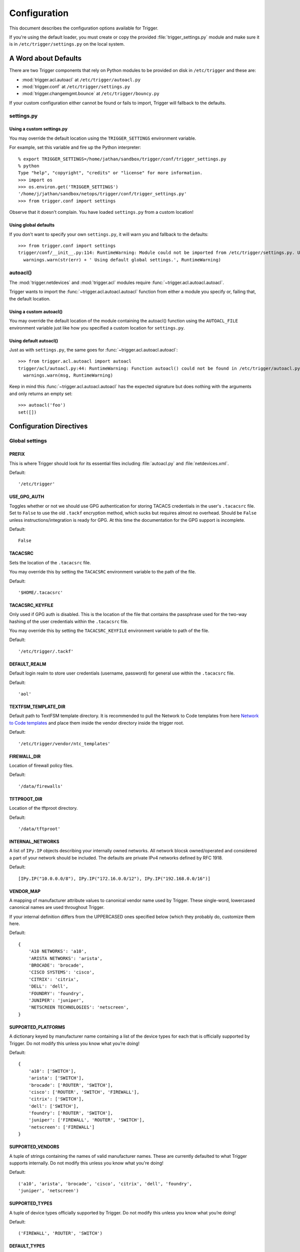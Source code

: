 #############
Configuration
#############

This document describes the configuration options available for Trigger.

If you're using the default loader, you must create or copy the provided
:file:`trigger_settings.py` module and make sure it is in
``/etc/trigger/settings.py`` on the local system.

A Word about Defaults
=====================

There are two Trigger components that rely on Python modules to be provided on
disk in ``/etc/trigger`` and these are:

* :mod:`trigger.acl.autoacl` at ``/etc/trigger/autoacl.py``
* :mod:`trigger.conf` at ``/etc/trigger/settings.py``
* :mod:`trigger.changemgmt.bounce` at ``/etc/trigger/bouncy.py``

If your custom configuration either cannot be found or fails to import, Trigger
will fallback to the defaults.

settings.py
-----------

Using a custom settings.py
~~~~~~~~~~~~~~~~~~~~~~~~~~

You may override the default location using the ``TRIGGER_SETTINGS``
environment variable.

For example, set this variable and fire up the Python interpreter::

    % export TRIGGER_SETTINGS=/home/jathan/sandbox/trigger/conf/trigger_settings.py
    % python
    Type "help", "copyright", "credits" or "license" for more information.
    >>> import os
    >>> os.environ.get('TRIGGER_SETTINGS')
    '/home/j/jathan/sandbox/netops/trigger/conf/trigger_settings.py'
    >>> from trigger.conf import settings

Observe that it doesn't complain. You have loaded ``settings.py`` from a custom
location!

Using global defaults
~~~~~~~~~~~~~~~~~~~~~

If you don't want to specify your own ``settings.py``, it will warn you and
fallback to the defaults::

    >>> from trigger.conf import settings
    trigger/conf/__init__.py:114: RuntimeWarning: Module could not be imported from /etc/trigger/settings.py. Using default global settings.
      warnings.warn(str(err) + ' Using default global settings.', RuntimeWarning)

autoacl()
---------

The :mod:`trigger.netdevices` and :mod:`trigger.acl` modules require
:func:`~trigger.acl.autoacl.autoacl`.

Trigger wants to import the :func:`~trigger.acl.autoacl.autoacl` function from
either a module you specify or, failing that, the default location.

Using a custom autoacl()
~~~~~~~~~~~~~~~~~~~~~~~~

You may override the default location of the module containing the autoacl()
function using the ``AUTOACL_FILE`` environment variable just like how you
specified a custom location for ``settings.py``.

Using default autoacl()
~~~~~~~~~~~~~~~~~~~~~~~

Just as with ``settings.py``, the same goes for :func:`~trigger.acl.autoacl.autoacl`::

    >>> from trigger.acl.autoacl import autoacl
    trigger/acl/autoacl.py:44: RuntimeWarning: Function autoacl() could not be found in /etc/trigger/autoacl.py, using default!
      warnings.warn(msg, RuntimeWarning)

Keep in mind this :func:`~trigger.acl.autoacl.autoacl` has the expected
signature but does nothing with the arguments and only returns an empty set::

    >>> autoacl('foo')
    set([])

Configuration Directives
========================

Global settings
---------------

.. setting:: PREFIX

PREFIX
~~~~~~

This is where Trigger should look for its essential files including
:file:`autoacl.py` and :file:`netdevices.xml`.

Default::

    '/etc/trigger'

.. setting:: USE_GPG_AUTH

USE_GPG_AUTH
~~~~~~~~~~~~

Toggles whether or not we should use GPG authentication for storing TACACS
credentials in the user's ``.tacacsrc`` file. Set to ``False`` to use the old
``.tackf`` encryption method, which sucks but requires almost no overhead.
Should be ``False`` unless instructions/integration is ready for GPG. At this
time the documentation for the GPG support is incomplete.

Default::

   False

.. setting:: TACACSRC

TACACSRC
~~~~~~~~

Sets the location of the ``.tacacsrc`` file.

You may override this by setting the ``TACACSRC`` environment variable to the
path of the file.

Default::

    '$HOME/.tacacsrc'

.. setting:: TACACSRC_KEYFILE

TACACSRC_KEYFILE
~~~~~~~~~~~~~~~~

Only used if GPG auth is disabled. This is the location of the file that
contains the passphrase used for the two-way hashing of the user credentials
within the ``.tacacsrc`` file.

You may override this by setting the ``TACACSRC_KEYFILE`` environment variable
to path of the file.

Default::

    '/etc/trigger/.tackf'

.. setting:: DEFAULT_REALM

DEFAULT_REALM
~~~~~~~~~~~~~

Default login realm to store user credentials (username, password) for general
use within the ``.tacacsrc`` file.

Default::

    'aol'

.. setting:: TEXTFSM_TEMPLATE_DIR

TEXTFSM_TEMPLATE_DIR
~~~~~~~~~~~~~~~~~~~~

Default path to TextFSM template directory. It is recommended to pull the
Network to Code templates from here `Network to Code templates
<github.com/networktocode/ntc-ansible/tree/master/ntc_templates>`_ and place
them inside the vendor directory inside the trigger root.

Default::

    '/etc/trigger/vendor/ntc_templates'

.. setting:: FIREWALL_DIR

FIREWALL_DIR
~~~~~~~~~~~~

Location of firewall policy files.

Default::

    '/data/firewalls'

.. setting:: TFTPROOT_DIR

TFTPROOT_DIR
~~~~~~~~~~~~

Location of the tftproot directory.

Default::

    '/data/tftproot'

.. setting:: INTERNAL_NETWORKS

INTERNAL_NETWORKS
~~~~~~~~~~~~~~~~~

A list of ``IPy.IP`` objects describing your internally owned networks. All
network blocsk owned/operated and considered a part of your network should be
included. The defaults are private IPv4 networks defined by RFC 1918.

Default::

  [IPy.IP("10.0.0.0/8"), IPy.IP("172.16.0.0/12"), IPy.IP("192.168.0.0/16")]

.. setting:: VENDOR_MAP

VENDOR_MAP
~~~~~~~~~~

.. versionadded:: 1.2

A mapping of manufacturer attribute values to canonical vendor name used by
Trigger. These single-word, lowercased canonical names are used throughout
Trigger.

If your internal definition differs from the UPPERCASED ones specified below
(which they probably do, customize them here.

Default::

    {
        'A10 NETWORKS': 'a10',
        'ARISTA NETWORKS': 'arista',
        'BROCADE': 'brocade',
        'CISCO SYSTEMS': 'cisco',
        'CITRIX': 'citrix',
        'DELL': 'dell',
        'FOUNDRY': 'foundry',
        'JUNIPER': 'juniper',
        'NETSCREEN TECHNOLOGIES': 'netscreen',
    }

.. setting:: SUPPORTED_PLATFORMS

SUPPORTED_PLATFORMS
~~~~~~~~~~~~~~~~~~~

.. versionadded:: 1.2

A dictionary keyed by manufacturer name containing a list of the device types
for each that is officially supported by Trigger. Do not modify this unless you
know what you’re doing!

Default::

    {
        'a10': ['SWITCH'],
        'arista': ['SWITCH'],
        'brocade': ['ROUTER', 'SWITCH'],
        'cisco': ['ROUTER', 'SWITCH', 'FIREWALL'],
        'citrix': ['SWITCH'],
        'dell': ['SWITCH'],
        'foundry': ['ROUTER', 'SWITCH'],
        'juniper': ['FIREWALL', 'ROUTER', 'SWITCH'],
        'netscreen': ['FIREWALL']
    }

.. setting:: SUPPORTED_VENDORS

SUPPORTED_VENDORS
~~~~~~~~~~~~~~~~~

A tuple of strings containing the names of valid manufacturer names. These are
currently defaulted to what Trigger supports internally. Do not modify this
unless you know what you're doing!

Default::

    ('a10', 'arista', 'brocade', 'cisco', 'citrix', 'dell', 'foundry',
    'juniper', 'netscreen')

.. setting:: SUPPORTED_TYPES

SUPPORTED_TYPES
~~~~~~~~~~~~~~~

A tuple of device types officially supported by Trigger. Do not modify this
unless you know what you’re doing!

Default::

    ('FIREWALL', 'ROUTER', 'SWITCH')

.. setting:: DEFAULT_TYPES

DEFAULT_TYPES
~~~~~~~~~~~~~

.. versionadded:: 1.2

A mapping of of vendor names to the default device type for each in the event
that a device object is created and the ``deviceType`` attribute isn't set for
some reason.

Default::

    {
        'a10': 'SWITCH',
        'arista': 'SWITCH',
        'brocade': 'SWITCH',
        'citrix': 'SWITCH',
        'cisco': 'ROUTER',
        'dell': 'SWITCH',
        'foundry': 'SWITCH',
        'juniper': 'ROUTER',
        'netscreen': 'FIREWALL',
    }

.. setting:: FALLBACK_TYPE

FALLBACK_TYPE
~~~~~~~~~~~~~

.. versionadded:: 1.2

When a vendor is not explicitly defined within :setting:`DEFAULT_TYPES`,
fallback to this type.

Default::

    'ROUTER'

.. setting:: FALLBACK_MANUFACTURER

FALLBACK_MANUFACTURER
~~~~~~~~~~~~~~~~~~~~~

.. versionadded:: 1.5.3

When a manufacturer/vendor is not explicitly defined for a
`~trigger.netdevices.NetDevice` object, fallback to to this value.

Default::

    'UNKNOWN'

Twister settings
----------------

These settings are used to customize the timeouts and methods used by Trigger
to connect to network devices.

.. setting:: DEFAULT_TIMEOUT

DEFAULT_TIMEOUT
~~~~~~~~~~~~~~~

Default timeout in seconds for commands executed during a session. If a
response is not received within this window, the connection is terminated.

Default::

    300

.. setting:: TELNET_TIMEOUT

TELNET_TIMEOUT
~~~~~~~~~~~~~~

Default timeout in seconds for initial telnet connections.

Default::

    60

.. setting:: TELNET_ENABLED

TELNET_ENABLED
~~~~~~~~~~~~~~

.. versionadded:: 1.2

Whether or not to allow telnet fallback. Set to ``False`` to disable support
for telnet.

Default::

    True

.. setting:: SSH_PORT

SSH_PORT
~~~~~~~~

.. versionadded:: 1.4.4

Destination TCP port to use for SSH client connections.

Default::

    22

.. setting:: SSH_AUTHENTICATION_ORDER

SSH_AUTHENTICATION_ORDER
~~~~~~~~~~~~~~~~~~~~~~~~

.. versionadded:: 1.5.1

The preferred order in which SSH authentication methods are tried. Customize
this if you wish to change the order of, or modify the supported methods.

Default::

    ['password', 'keyboard-interactive', 'publickey']

.. setting:: TELNET_PORT

TELNET_PORT
~~~~~~~~~~~

.. versionadded:: 1.4.4

Destination TCP port to use for Telnet client connections.

Default::

    23

.. setting:: TRIGGER_ENABLEPW

TRIGGER_ENABLEPW
~~~~~~~~~~~~~~~~

.. versionadded:: 1.4.3

When connecting to devices that require the entry of an enable password (such
as when a ">" prompt is detected), Trigger may automatically execute the
"enable" command and pass the enable password along for you.

You may provide the enable password by setting the ``TRIGGER_ENABLEPW``
environment variable.

Default::

    None

.. setting:: SSH_PTY_DISABLED

SSH_PTY_DISABLED
~~~~~~~~~~~~~~~~

.. versionadded:: 1.2

A mapping of vendors to the types of devices for that vendor for which you
would like to disable interactive (pty) SSH sessions, such as when using
``bin/gong``.

Default::

    {
        'dell': ['SWITCH'],
    }

.. setting:: SSH_ASYNC_DISABLED

SSH_ASYNC_DISABLED
~~~~~~~~~~~~~~~~~~

.. versionadded:: 1.2

A mapping of vendors to the types of devices for that vendor for which you
would like to disable asynchronous (NON-interactive) SSH sessions, such as when using
`~trigger.twister.execute` or `~trigger.cmds.Commando` to remotely control a
device.

Default::

    {
        'arista': ['SWITCH'],
        'brocade': ['SWITCH'],
        'dell': ['SWITCH'],
    }

.. setting:: IOSLIKE_VENDORS

IOSLIKE_VENDORS
~~~~~~~~~~~~~~~

A tuple of strings containing the names of vendors that basically just emulate
Cisco's IOS and can be treated accordingly for the sake of interaction.

Default::

    ('a10', 'arista', 'brocade', 'cisco', 'dell', 'foundry')

.. setting:: CONTINUE_PROMPTS

CONTINUE_PROMPTS
~~~~~~~~~~~~~~~~

A list of strings representing continue prompts sent by devices that indicate
the device is awaiting user confirmation when interacting with the device. If a
continue prompt is detected, Trigger will temporarily set this value to the
prompt and send along the next command (for example if you're expecting such a
prompt and you want to send along "yes").

When checking these prompts, the incoming output data from the device will be
tested whether it **ends with** one of these prompts. These should be as
specific as possible, including trailing spaces.

The default values are common continue prompts encountered throughout the
lifetime of the Trigger project's development, and is by no means
comprehensive. If you need to customize these prompts for your environment,
utilize this setting.

Default::

    [
        'continue?',
        'proceed?',
        '(y/n):',
        '[y/n]:',
        '[confirm]',
        '[yes/no]: ',
        'overwrite file [startup-config] ?[yes/press any key for no]....'
    ]

.. setting:: GORC_FILE

GORC_FILE
~~~~~~~~~

The file path where a user's ``.gorc`` is expected to be found.

Default::

    '~/.gorc'

.. setting:: GORC_ALLOWED_COMMANDS

GORC_ALLOWED_COMMANDS
~~~~~~~~~~~~~~~~~~~~~

The only root commands that are allowed to be executed when defined within a
users's ``~/.gorc`` file. Any root commands not  specified here will be
filtered out by `~trigger.gorc.filter_commands()`.

Default::

    '~/.gorc'

NetDevices settings
-------------------

.. setting:: WITH_ACLS

WITH_ACLS
~~~~~~~~~

Globally toggle whether to load ACL associations from the Redis database. If
you don't have Redis or aren't using Trigger to manage ACLs set this to
``False``.

.. note::
   If you are doing work that does not require ACL information setting this to
   ``False`` can speed things up. Several libraries that interact with devices
   also have a ``with_acls`` argument to toggle this at runtime.

Default::

    False

.. setting:: AUTOACL_FILE

AUTOACL_FILE
~~~~~~~~~~~~

Path to the explicit module file for autoacl.py so that we can still perform
``from trigger.acl.autoacl import autoacl`` without modifying ``sys.path``.

Default::

    '/etc/trigger/autoacl.py'

.. setting:: NETDEVICES_FORMAT

NETDEVICES_FORMAT
~~~~~~~~~~~~~~~~~

.. deprecated:: 1.3
   Replaced by the :setting:`NETDEVICES_LOADERS` plugin system. This variable
   is no longer used in Trigger 1.3 and will be ignored.

One of ``json``, ``rancid``, ``sqlite``, ``xml``. This MUST match the actual
format of :setting:`NETDEVICES_FILE` or it won't work for obvious reasons.

Please note that RANCID support is experimental. If you use it you must specify
the path to the RANCID directory.

You may override this location by setting the ``NETDEVICES_FORMAT`` environment
variable to the format of the file.

Default::

    'xml'

.. setting:: NETDEVICES_FILE

NETDEVICES_FILE
~~~~~~~~~~~~~~~

.. deprecated:: 1.3
   Replaced by :setting:`NETDEVICES_SOURCE`. If you are using Trigger 1.3 or
   later, please do not define this variable.

Path to netdevices device metadata source file, which is used to populate
`~trigger.netdevices.NetDevices`. This may be JSON, RANCID, a SQLite3 database,
or XML. You must set :setting:`NETDEVICES_FORMAT` to match the type of data.

Please note that RANCID support is experimental. If you use it you must specify
the path to the RANCID directory.

You may override this location by setting the ``NETDEVICES_FILE`` environment
variable to the path of the file.

Default::

    '/etc/trigger/netdevices.xml'

.. setting:: NETDEVICES_LOADERS

NETDEVICES_LOADERS
~~~~~~~~~~~~~~~~~~

.. versionadded:: 1.3

A tuple of data loader classes, specified as strings. Optionally, a tuple can
be used instead of a string. The first item in the tuple should be the Loader's
module, subsequent items are passed to the Loader during initialization.

Loaders should inherit from `~trigger.netdevices.loader.BaseLoader`. For now,
please see the source code for the pre-defined loader objects at
``trigger/netdevices/loaders/filesystem.py`` for examples.

Default::

    (
        'trigger.netdevices.loaders.filesystem.XMLLoader',
        'trigger.netdevices.loaders.filesystem.JSONLoader',
        'trigger.netdevices.loaders.filesystem.SQLiteLoader',
        'trigger.netdevices.loaders.filesystem.CSVLoader',
        'trigger.netdevices.loaders.filesystem.RancidLoader',
    )

.. setting:: NETDEVICES_SOURCE

NETDEVICES_SOURCE
~~~~~~~~~~~~~~~~~

.. versionadded:: 1.3

A path or URL to netdevices device metadata source data, which is used to
populate `~trigger.netdevices.NetDevices` with `~trigger.netdevices.NetDevice`
objects. For more information on this, see :setting:`NETDEVICES_LOADERS`.

This value may be as simple as an absolute path to a file on your local system,
or it may be a fully-fledge URL such as
``http://user:pass@myhost.com:8080/stuff?foo=bar#fragment-data``. This URL data
is parsed and passed onto a `~trigger.netdevices.loader.BaseLoader` subclass
for retrieving device metadata.

You may override this location by setting the ``NETDEVICES_SOURCE`` environment
variable to the path of the file.

Default::

    '/etc/trigger/netdevices.xml'

.. setting:: RANCID_RECURSE_SUBDIRS

RANCID_RECURSE_SUBDIRS
~~~~~~~~~~~~~~~~~~~~~~

.. versionadded:: 1.2

When using `RANCID <http://www.shrubbery.net/rancid>`_ as a data source, toggle
whether to treat the RANCID root as a normal instance, or as the root to
multiple instances.

You may override this location by setting the ``RANCID_RECURSE_SUBDIRS``
environment variable to any ``True`` value.

Default::

    False

.. setting:: VALID_OWNERS

VALID_OWNERS
~~~~~~~~~~~~

A tuple of strings containing the names of valid owning teams for
:class:`~trigger.netdevices.NetDevice` objects. This is intended to be a master
list of the valid owners to have a central configuration entry to easily
reference. Please see the sample settings file for an example to use in your
environment.


Default::

    ()

.. setting:: JUNIPER_FULL_COMMIT_FIELDS

JUNIPER_FULL_COMMIT_FIELDS
~~~~~~~~~~~~~~~~~~~~~~~~~~

Fields and values defined here will dictate which Juniper devices receive a
``commit-configuration full`` when populating
`~trigger.netdevices.NetDevice.commit_commands`. The fields and values must
match the objects exactly or it will fallback to ``commit-configuration``.

Example::

    # Perform "commit full" on all Juniper EX4200 switches.
    JUNIPER_FULL_COMMIT_FIELDS = {
        'deviceType': 'SWITCH',
        'make': 'EX4200',
    }

Default ::

    {}

Bounce Window settings
----------------------

.. setting:: BOUNCE_FILE

BOUNCE_FILE
~~~~~~~~~~~

.. versionadded:: 1.3

The path of the explicit module file containing custom bounce window mappings.
This file is expected to define a ``bounce()`` function that takes a
`~trigger.netdevices.NetDevice` object as an argument and returns a
`~trigger.changemgmt.BounceWindow` object.

You may override the default location of the module containing the ``bounce()``
function by setting the ``BOUNCE_FILE`` environment variable to the path of the
file.

Default::

    '/etc/trigger/bounce.py'

.. setting:: BOUNCE_DEFAULT_TZ

BOUNCE_DEFAULT_TZ
~~~~~~~~~~~~~~~~~

.. versionadded:: 1.3

The name of the default timezone for bounce windows. `Olson zoneinfo names
<http://en.wikipedia.org/wiki/Tz_database#Names_of_time_zones>`_ are used for
this in the format of *Area/Location*. All `~trigger.changemgmt.BounceWindow`
objects are configured using "US/Eastern".

Default::

    'US/Eastern'

.. setting:: BOUNCE_DEFAULT_COLOR

BOUNCE_DEFAULT_COLOR
~~~~~~~~~~~~~~~~~~~~

.. versionadded:: 1.3

The default fallback window color for bounce windows. Must be one of 'green',
'yellow', or 'red'.

:green:
    **Low Risk**. Minor impact on user or customer environments. Backing-out
    the change, if required, is easily accomplished. User notification is often
    unnecessary.

:yellow:
    **Medium Risk**. Potential exists for substantially impacting user or
    customer environments. Backing-out the change, if required, can be
    accomplished in a reasonable timeframe.

:red:
    **High Risk**. The highest potential impact on users or cutomers. Any
    non-standard add, move or change falls into this category. Backing-out of a
    high-risk change may be time-consuming or difficult.

Default::

    'red'

Redis settings
--------------

.. setting:: REDIS_HOST

REDIS_HOST
~~~~~~~~~~

Redis master server. This will be used unless it is unreachable.

Default::

    '127.0.0.1'

.. setting:: REDIS_PORT

REDIS_PORT
~~~~~~~~~~

The Redis port.

Default::

    6379

.. setting:: REDIS_DB

REDIS_DB
~~~~~~~~

The Redis DB to use.

Default::

    0

.. _db-settings:

Database settings
-----------------

These will eventually be replaced with another task queue solution (such as
Celery). For now, you'll need to populate this with information for your
database.

These are all self-explanatory, I hope. For more information on database
drivers that you may need, please see :ref:`db-drivers`.

.. setting:: DATABASE_ENGINE

DATABASE_ENGINE
~~~~~~~~~~~~~~~

The database driver you intend to use for the task queue. This can be one of
``postgresql``, ``mysql``, ``sqlite3``. For the purpose of backwards
compatibility this defaults to ``mysql``.

Default::

    'mysql'

.. setting:: DATABASE_NAME

DATABASE_NAME
~~~~~~~~~~~~~

The name of the database. If using ``sqlite3``, this is the path to the database file.

Default::

    ''

.. setting:: DATABASE_USER

DATABASE_USER
~~~~~~~~~~~~~

The username to use to connect to the database. (Not used with ``sqlite3``)

Default::

    ''

.. setting:: DATABASE_PASSWORD

DATABASE_PASSWORD
~~~~~~~~~~~~~~~~~

The password for the user account used to connect to the database. (Not used with ``sqlite``)

Default::

    ''

.. setting:: DATABASE_HOST

DATABASE_HOST
~~~~~~~~~~~~~

The host on which your database resides. Set to empty string for localhost.
(Not used with ``sqlite3``)

Default::

    ''

.. setting:: DATABASE_PORT

DATABASE_PORT
~~~~~~~~~~~~~

The destination port used by the task queue. Set to empty string for default.
(Not used with ``sqlite3``)

Default::

    ''

Access-list Management settings
-------------------------------

These are various settings that control what files may be modified, by various
tools and libraries within the Trigger suite. These settings are specific to
the functionality found within the :mod:`trigger.acl` module.

.. setting:: IGNORED_ACLS

IGNORED_ACLS
~~~~~~~~~~~~

This is a list of FILTER names of ACLs that should be skipped or ignored by
tools. These should be the names of the filters as they appear on devices. We
want this to be mutable so it can be modified at runtime.

Default::

    []

.. setting:: NONMOD_ACLS

NONMOD_ACLS
~~~~~~~~~~~

This is a list of FILE names of ACLs that shall not be modified by tools. These
should be the names of the files as they exist in ``FIREWALL_DIR``. Trigger
expects ACLs to be prefixed with ``'acl.'``.

Default::

    []

.. setting:: VIPS

VIPS
~~~~

This is a dictionary mapping of real IP to external NAT IP address for used by
your connecting host(s) (aka jump host). This is used primarily by ``load_acl``
in the event that a connection from a real IP fails (such as via tftp) or when
explicitly passing the ``--no-vip`` flag.

Format: ``{local_ip: external_ip}``

Default::

    {}

Access-list loading & rate-limiting settings
--------------------------------------------

All of the following esttings are currently only used by ``load_acl``. If and
when the ``load_acl`` functionality gets moved into the library API, this may
change.

.. setting:: ALLOW_JUNIPER_MULTILINE_COMMENTS

ALLOW_JUNIPER_MULTILINE_COMMENTS
~~~~~~~~~~~~~~~~~~~~~~~~~~~~~~~~

Whether to allow multi-line comments to be used in Juniper firewall filters.
The default behavior is to result in a syntax error when a multi-line comment
is detected when parsing a firewall filter using the `~trigger.acl` library.

Default::

    False

.. setting:: AUTOLOAD_FILTER

AUTOLOAD_FILTER
~~~~~~~~~~~~~~~

A list of FILTER names (not filenames) that will be skipped during automated
loads (``load_acl --auto``).  This setting was renamed from
``AUTOLOAD_BLACKLIST``; usage of that name is being phased out.

Default::

    []

.. setting:: AUTOLOAD_FILTER_THRESH

AUTOLOAD_FILTER_THRESH
~~~~~~~~~~~~~~~~~~~~~~

A dictionary mapping for FILTER names (not filenames) and a numeric threshold.
Modify this if you want to create a list that if over the specified number of
devices will be treated as bulk loads.

For now, we provided examples so that this has more context/meaning. The
current implementation is kind of broken and doesn't scale for data centers
with a large of number of devices.

Default::

    {}

.. setting:: AUTOLOAD_BULK_THRESH

AUTOLOAD_BULK_THRESH
~~~~~~~~~~~~~~~~~~~~

Any ACL applied on a number of devices >= this number will be treated as bulk
loads. For example, if this is set to 5, any ACL applied to 5 or more devices
will be considered a bulk ACL load.

Default::

    10

.. setting:: BULK_MAX_HITS

BULK_MAX_HITS
~~~~~~~~~~~~~

This is a dictionary mapping of filter names to the number of bulk hits. Use
this to override :setting:`BULK_MAX_HITS_DEFAULT`. Please note that this number is
used PER EXECUTION of ``load_acl --auto``. For example if you ran it once per
hour, and your bounce window were 3 hours, this number should be the total
number of expected devices per ACL within that allotted bounce window. Yes this
is confusing and needs to be redesigned.)

Examples:

+ 1 per load_acl execution; ~3 per day, per 3-hour bounce window
+ 2 per load_acl execution; ~6 per day, per 3-hour bounce window

Format: ``{'filter_name': max_hits}``

Default::

    {}

.. setting:: BULK_MAX_HITS_DEFAULT

BULK_MAX_HITS_DEFAULT
~~~~~~~~~~~~~~~~~~~~~

If an ACL is bulk but not defined in :setting:`BULK_MAX_HITS`, use this number as
max_hits. For example using the default value of 1, that means load on one
device per ACL, per data center or site location, per ``load_acl --auto``
execution.

Default::

    1

.. setting:: GET_TFTP_SOURCE

GET_TFTP_SOURCE
~~~~~~~~~~~~~~~

A callable that you may define within ``settings.py``, that given a
`~trigger.netdevices.NetDevice` object as an argument, will determine the right
TFTP source-address to utilize.

This is specifically used within the ``bin/load_acl`` tool when connecting to
IOS-like (Cisco clone) devices to push ACL changes by telling the device from
where to pull the change over TFTP.

The callable you define must take 2 arguments: ``dev`` (a NetDevice object),
and ``no_vip`` (a Boolean), and must return a hostname or IP address that  for
example::

    def _my_tftp_getter(dev=None, no_vip=True):
        return '1.2.3.4'

.. note::
   For the default implementation, please see the source code in
   `~trigger.conf.global_settings`. This version's behavior is modified by
   :setting:`VIPS` to help decied whether to utilize a public or private IP,
   and return that address.

Default::

    trigger.conf.global_settings._get_tftp_source()

.. setting:: STAGE_ACLS

STAGE_ACLS
~~~~~~~~~~

A callable that you may define within ``settings.py`` that given a list of ACL
filenames will stage the files in the appropriate location for them to be
retrieved, for example, via TFTP from a remote device. This could do anything
you require as a staging step prior to executing ACL changes such as uploading
files to another system.

This is specifically used within the ``bin/load_acl`` tool when preparing ACLs
to be loaded onto devices.

The callable you define must take 3 arguments: ``acls`` (a list of filenames),
``log`` (a Twisted Python logging object), and ``sanitize_acls`` (a Boolean).
It must return a 3-tuple of (acl_contents, file_paths, failures), where:
``acl_contents`` is a list of strings where each string is the entire contents
of an ACL file, ``file_paths`` is a list of file paths used to locate the files
(such as for use with TFTP, and ``fails`` an error string indicating an failure
or ``None`` indicating success. For example::

    def _my_stage_acls(acls, log=None, sanitize_acls=False):
        acl_contents = []
        file_paths = []
        fails = None
        for acl in acls:
            if sanitize_acls:
                # Do stuff to the acl
            file_contents = open(acl).read()
            if not file_contents:
                fails = "%s could not be read"
                log.msg(fails)
                return ([], [], fails)
            acl_contents.append(file_contents)

        log.msg('All ACLs ready for staging')
        return (acl_contents, file_paths, fails)

.. note::
   For the default implementation, please see the source code in
   `~trigger.conf.global_settings`. This expects to find ACL files within
   :setting:`FIREWALL_DIR` and to stage them into :setting:`TFTPROOT_DIR`,
   which assumes that the TFTP server is running on the local system.

Default::

    trigger.conf.global_settings._stage_acls()

On-Call Engineer Display settings
---------------------------------

.. setting:: GET_CURRENT_ONCALL

GET_CURRENT_ONCALL
~~~~~~~~~~~~~~~~~~

This variable should reference a function that returns data for your on-call
engineer, or failing that ``None``. The function should return a dictionary
that looks like this::

    {
        'username': 'mrengineer',
        'name': 'Joe Engineer',
        'email': 'joe.engineer@example.notreal'
    }

Default::

    lambda x=None: x

CM Ticket Creation settings
---------------------------

.. setting:: CREATE_CM_TICKET

CREATE_CM_TICKET
~~~~~~~~~~~~~~~~

This variable should reference a function that creates a CM ticket and returns
the ticket number, or ``None``. It defaults to ``_create_cm_ticket_stub``,
which can be found within the ``settings.py`` source code and is a simple
function that takes any arguments and returns ``None``.

Default::

    _create_cm_ticket_stub

Notification settings
---------------------

.. setting:: EMAIL_SENDER

EMAIL_SENDER
~~~~~~~~~~~~

.. versionadded:: 1.2.2

The default email sender for email notifications. It's probably a good idea to
make this a no-reply address.

Default::

    'nobody@not.real'

.. setting:: SUCCESS_EMAILS

SUCCESS_EMAILS
~~~~~~~~~~~~~~

A list of email addresses to email when things go well (such as from ``load_acl
--auto``).

Default::

    []

.. setting:: FAILURE_EMAILS

FAILURE_EMAILS
~~~~~~~~~~~~~~

A list of email addresses to email when things go not well.

Default::

    []

.. setting:: NOTIFICATION_SENDER

NOTIFICATION_SENDER
~~~~~~~~~~~~~~~~~~~

.. versionadded:: 1.2.2

The default sender for integrated notifications. This defaults to the
fully-qualified domain name (FQDN) for the local host.

Default::

    socket.gethostname()

.. setting:: SUCCESS_RECIPIENTS

SUCCESS_RECIPIENTS
~~~~~~~~~~~~~~~~~~

.. versionadded:: 1.2.2

Destinations (hostnames, addresses) to notify when things go well.

Default::

    []

.. setting:: FAILURE_RECIPIENTS

FAILURE_RECIPIENTS
~~~~~~~~~~~~~~~~~~

.. versionadded:: 1.2.2

Destinations (hostnames, addresses) to notify when things go not well.

Default::

    []

.. setting:: NOTIFICATION_HANDLERS

NOTIFICATION_HANDLERS
~~~~~~~~~~~~~~~~~~~~~

.. versionadded:: 1.2.2

This is a list of fully-qualified import paths for event handler functions.
Each path should end with a callable that handles a notification event and
returns ``True`` in the event of a successful notification, or ``None``.

To activate a handler, add it to this list. Each handler is represented by a
string: the full Python path to the handler's function name.

Handlers are processed in order. Once an event is succesfully handled, all
processing stops so that each event is only handled once.

Until this documentation improves, for a good example of how to create a
custom handler, review the source code for
`~trigger.utils.notifications.handlers.email_handler()`.

Default::

    [
        'trigger.utils.notifications.handlers.email_handler',
    ]

